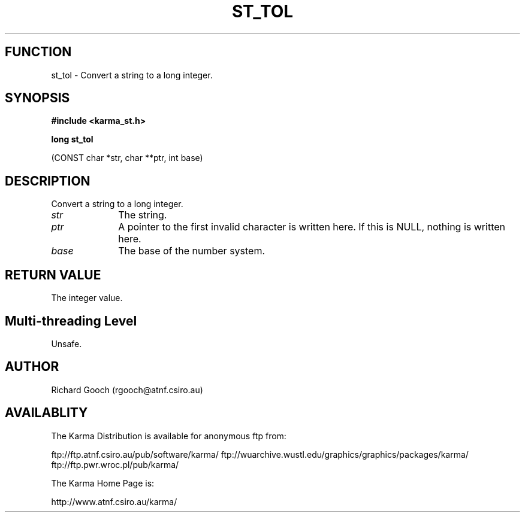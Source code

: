 .TH ST_TOL 3 "13 Nov 2005" "Karma Distribution"
.SH FUNCTION
st_tol \- Convert a string to a long integer.
.SH SYNOPSIS
.B #include <karma_st.h>
.sp
.B long st_tol
.sp
(CONST char *str, char **ptr, int base)
.SH DESCRIPTION
Convert a string to a long integer.
.IP \fIstr\fP 1i
The string.
.IP \fIptr\fP 1i
A pointer to the first invalid character is written here. If this is
NULL, nothing is written here.
.IP \fIbase\fP 1i
The base of the number system.
.SH RETURN VALUE
The integer value.
.SH Multi-threading Level
Unsafe.
.SH AUTHOR
Richard Gooch (rgooch@atnf.csiro.au)
.SH AVAILABLITY
The Karma Distribution is available for anonymous ftp from:

ftp://ftp.atnf.csiro.au/pub/software/karma/
ftp://wuarchive.wustl.edu/graphics/graphics/packages/karma/
ftp://ftp.pwr.wroc.pl/pub/karma/

The Karma Home Page is:

http://www.atnf.csiro.au/karma/
